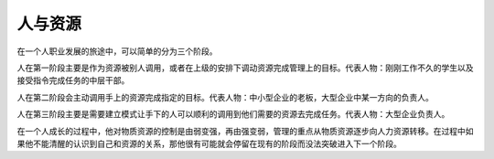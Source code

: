 .. url: http://www.adieu.me/blog/2007/04/people-and-resource/
.. published_on: 2007-04-21 05:53:31.000005

人与资源
============

在一个人职业发展的旅途中，可以简单的分为三个阶段。

人在第一阶段主要是作为资源被别人调用，或者在上级的安排下调动资源完成管理上的目标。代表人物：刚刚工作不久的学生以及接受指令完成任务的中层干部。

人在第二阶段会主动调用手上的资源完成指定的目标。代表人物：中小型企业的老板，大型企业中某一方向的负责人。

人在第三阶段主要是需要建立模式让手下的人可以顺利的调用到他们需要的资源去完成任务。代表人物：大型企业负责人。

在一个人成长的过程中，他对物质资源的控制是由弱变强，再由强变弱，管理的重点从物质资源逐步向人力资源转移。在过程中如果他不能清醒的认识到自己和资源的关系，那他很有可能就会停留在现有的阶段而没法突破进入下一个阶段。